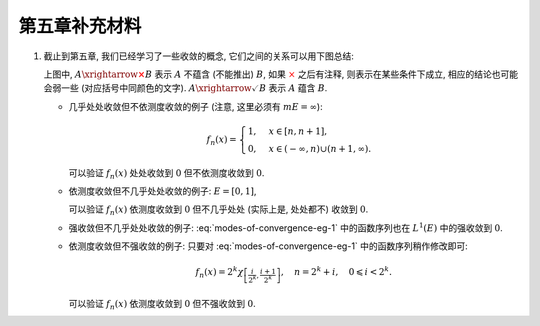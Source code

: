 第五章补充材料
^^^^^^^^^^^^^^^^^^^^^^^^^

.. _modes-of-convergence:

1. 截止到第五章, 我们已经学习了一些收敛的概念, 它们之间的关系可以用下图总结:

   .. tikz::
      :align: center
      :xscale: 100
      :libs: arrows.meta,positioning,calc,cd
      :packages: amsfonts, [slantfont,boldfont]xeCJK, pifont

      \node (uniform) at (3, 0) {$\text{({\color{cyan}近})一致收敛}$};
      \node (ae) at (-7,-3) {$\text{({\color{magenta}子列})几乎处处收敛}$};
      \node (measure) at (7, -3) {$\text{依测度收敛}$};
      \node (norm) at (-3, -7) {$\text{强收敛（依范数收敛）}$};
      \node (weak) at (-3, -9) {$\text{弱收敛}$};

      \draw[arrows={-{Stealth[length=3mm, width=2mm]}}, transform canvas={xshift=1em}] (uniform) -- (ae) node[midway, below] {$\checkmark$};
      \draw[arrows={-{Stealth[length=3mm, width=2mm]}}, transform canvas={xshift=-1em}] (ae) -- (uniform) node[sloped, anchor=center, midway, above] {{\color{red}$\boldsymbol{\times}$}, ~~ {\color{cyan} Egorov ($m E < \infty$)}};

      \draw[arrows={-{Stealth[length=3mm, width=2mm]}}, transform canvas={yshift=0.3em}] (ae) -- (measure) node[midway, above] {{\color{red}$\boldsymbol{\times}$}, ~~ $m E < \infty$};
      \draw[arrows={-{Stealth[length=3mm, width=2mm]}}, transform canvas={yshift=-0.3em}] (measure) -- (ae) node[sloped, anchor=center, midway, below] {{\color{red}$\boldsymbol{\times}$}, ~~ {\color{magenta} Riesz ($m E < \infty$)}};

      \draw[arrows={-{Stealth[length=3mm, width=2mm]}}, transform canvas={xshift=0.5em}] (norm) -- (ae) node[midway, above] {\color{red}$\boldsymbol{\times}$};
      \draw[arrows={-{Stealth[length=3mm, width=2mm]}}, transform canvas={xshift=-0.5em}] (ae) -- (norm) node[sloped, anchor=center, midway, below] {{\color{red}$\boldsymbol{\times}$}, ~ $\lVert f_n \rVert_p \to \lVert f \rVert_p$};

      \draw[arrows={-{Stealth[length=3mm, width=2mm]}}, transform canvas={xshift=-0.9em}] (norm) -- (measure) node[midway, above] {$\checkmark$};
      \draw[arrows={-{Stealth[length=3mm, width=2mm]}}, transform canvas={xshift=0.9em}] (measure) -- (norm) node[sloped, anchor=center, midway, below] {{\color{red}$\boldsymbol{\times}$}, ~~ $\text{等度绝对连续积分}$ ($m E < \infty$)};

      \draw[arrows={-{Stealth[length=3mm, width=2mm]}}, transform canvas={xshift=-0.3em}] (norm) -- (weak) node[midway, left] {$\checkmark$};
      \draw[arrows={-{Stealth[length=3mm, width=2mm]}}, transform canvas={xshift=0.3em}] (weak) -- (norm) node[midway, right] {\color{red}$\boldsymbol{\times}$};

   上图中, :math:`A \xrightarrow{\color{red} \boldsymbol{\times}} B` 表示 :math:`A` 不蕴含 (不能推出) :math:`B`,
   如果 :math:`\color{red} \times` 之后有注释, 则表示在某些条件下成立, 相应的结论也可能会弱一些 (对应括号中同颜色的文字).
   :math:`A \xrightarrow{\checkmark} B` 表示 :math:`A` 蕴含 :math:`B`.

   - 几乎处处收敛但不依测度收敛的例子 (注意, 这里必须有 :math:`m E = \infty`):

     .. math::

        f_n(x) = \begin{cases}
        1, & x \in [n, n + 1], \\
        0, & x \in (-\infty, n) \cup (n + 1, \infty).
        \end{cases}

     可以验证 :math:`f_n(x)` 处处收敛到 :math:`0` 但不依测度收敛到 :math:`0`.

   - 依测度收敛但不几乎处处收敛的例子: :math:`E = [0, 1]`,

     .. math::
      :label: modes-of-convergence-eg-1

        f_n(x) = \chi_{\left[ \frac{i}{2^k}, \frac{i + 1}{2^k} \right]}, \quad n = 2^k + i, \quad 0 \leqslant i < 2^k.

     可以验证 :math:`f_n(x)` 依测度收敛到 :math:`0` 但不几乎处处 (实际上是, 处处都不) 收敛到 :math:`0`.

   - 强收敛但不几乎处处收敛的例子: :eq:`modes-of-convergence-eg-1` 中的函数序列也在 :math:`L^1(E)` 中的强收敛到 :math:`0`.

   - 依测度收敛但不强收敛的例子: 只要对 :eq:`modes-of-convergence-eg-1` 中的函数序列稍作修改即可:

     .. math::

        f_n(x) = 2^k \chi_{\left[ \frac{i}{2^k}, \frac{i + 1}{2^k} \right]}, \quad n = 2^k + i, \quad 0 \leqslant i < 2^k.

     可以验证 :math:`f_n(x)` 依测度收敛到 :math:`0` 但不强收敛到 :math:`0`.
